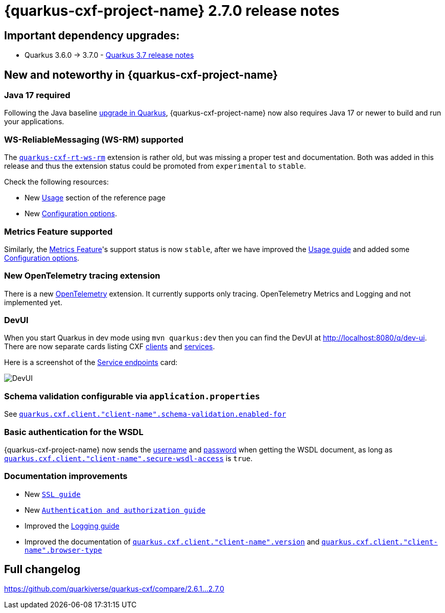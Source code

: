 [[rn-2-7-0]]
= {quarkus-cxf-project-name} 2.7.0 release notes

== Important dependency upgrades:

* Quarkus 3.6.0 -> 3.7.0 - https://quarkus.io/blog/quarkus-3-7-released/[Quarkus 3.7 release notes]

== New and noteworthy in {quarkus-cxf-project-name}

=== Java 17 required

Following the Java baseline https://github.com/quarkusio/quarkus/pull/37335[upgrade in Quarkus], {quarkus-cxf-project-name} now also requires Java 17 or newer to build
and run your applications.

=== WS-ReliableMessaging (WS-RM) supported

The `xref:reference/extensions/quarkus-cxf-rt-ws-rm.adoc[quarkus-cxf-rt-ws-rm]` extension is rather old, but was missing a proper test and documentation.
Both was added in this release and thus the extension status could be promoted from `experimental` to `stable`.

Check the following resources:

* New xref:reference/extensions/quarkus-cxf-rt-ws-rm.adoc#quarkus-cxf-rt-ws-rm-usage[Usage] section of the reference page
* New xref:reference/extensions/quarkus-cxf-rt-ws-rm.adoc#quarkus-cxf-rt-ws-rm-configuration[Configuration options].

=== Metrics Feature supported

Similarly, the xref:reference/extensions/quarkus-cxf-rt-features-metrics.adoc[Metrics Feature]'s support status is now `stable`,
after we have improved
the xref:reference/extensions/quarkus-cxf-rt-features-metrics.adoc#quarkus-cxf-rt-features-metrics-usage[Usage guide]
and added some xref:reference/extensions/quarkus-cxf-rt-features-metrics.adoc#quarkus-cxf-rt-features-metrics-configuration[Configuration options].

=== New OpenTelemetry tracing extension

There is a new xref:reference/extensions/quarkus-cxf-integration-tracing-opentelemetry.adoc[OpenTelemetry] extension.
It currently supports only tracing.
OpenTelemetry Metrics and Logging and not implemented yet.

=== DevUI

When you start Quarkus in dev mode using `mvn quarkus:dev` then you can find the DevUI at http://localhost:8080/q/dev-ui[http://localhost:8080/q/dev-ui].
There are now separate cards listing CXF http://localhost:8080/q/dev-ui/io.quarkiverse.cxf.quarkus-cxf/clients[clients] and http://localhost:8080/q/dev-ui/io.quarkiverse.cxf.quarkus-cxf/service-endpoints[services].

Here is a screenshot of the http://localhost:8080/q/dev-ui/io.quarkiverse.cxf.quarkus-cxf/service-endpoints[Service endpoints] card:

image::release-notes-2-7-0-devui-services.png[DevUI]


=== Schema validation configurable via `application.properties`

See `xref:reference/extensions/quarkus-cxf.adoc#quarkus-cxf_quarkus-cxf-client-client-name-schema-validation-enabled-for[quarkus.cxf.client."client-name".schema-validation.enabled-for]`

=== Basic authentication for the WSDL

{quarkus-cxf-project-name} now sends the
xref:reference/extensions/quarkus-cxf.adoc#quarkus-cxf_quarkus-cxf-client-client-name-username[username]
and xref:reference/extensions/quarkus-cxf.adoc#quarkus-cxf_quarkus-cxf-client-client-name-password[password]
when getting the WSDL document,
as long as `xref:reference/extensions/quarkus-cxf.adoc#quarkus-cxf_quarkus-cxf-client-client-name-secure-wsdl-access[quarkus.cxf.client."client-name".secure-wsdl-access]` is `true`.



=== Documentation improvements

* New `xref:user-guide/ssl-tls-https.adoc[SSL guide]`
* New `xref:user-guide/authentication-authorization.adoc[Authentication and authorization guide]`
* Improved the xref:user-guide/payload-logging.adoc[Logging guide]
* Improved the documentation of `xref:reference/extensions/quarkus-cxf.adoc#quarkus-cxf_quarkus-cxf-client-client-name-version[quarkus.cxf.client."client-name".version]`
  and `xref:reference/extensions/quarkus-cxf.adoc#quarkus-cxf_quarkus-cxf-client-client-name-browser-type[quarkus.cxf.client."client-name".browser-type]`

== Full changelog

https://github.com/quarkiverse/quarkus-cxf/compare/2.6.1+++...+++2.7.0
